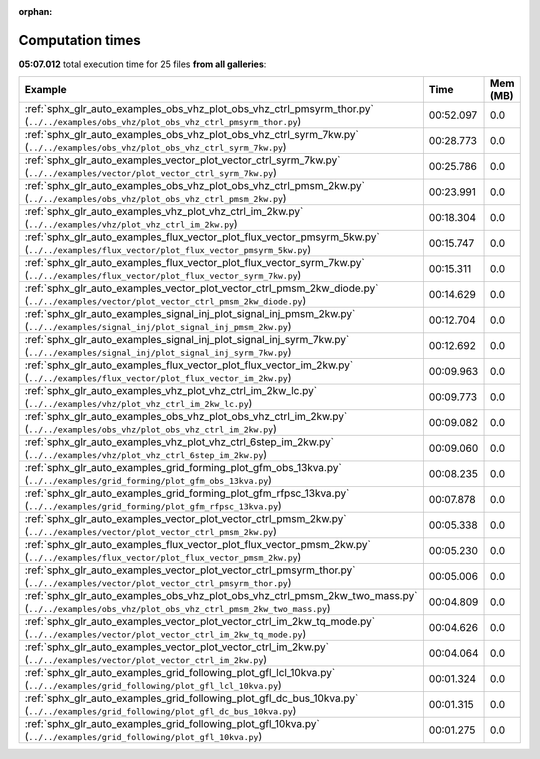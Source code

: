
:orphan:

.. _sphx_glr_sg_execution_times:


Computation times
=================
**05:07.012** total execution time for 25 files **from all galleries**:

.. container::

  .. raw:: html

    <style scoped>
    <link href="https://cdnjs.cloudflare.com/ajax/libs/twitter-bootstrap/5.3.0/css/bootstrap.min.css" rel="stylesheet" />
    <link href="https://cdn.datatables.net/1.13.6/css/dataTables.bootstrap5.min.css" rel="stylesheet" />
    </style>
    <script src="https://code.jquery.com/jquery-3.7.0.js"></script>
    <script src="https://cdn.datatables.net/1.13.6/js/jquery.dataTables.min.js"></script>
    <script src="https://cdn.datatables.net/1.13.6/js/dataTables.bootstrap5.min.js"></script>
    <script type="text/javascript" class="init">
    $(document).ready( function () {
        $('table.sg-datatable').DataTable({order: [[1, 'desc']]});
    } );
    </script>

  .. list-table::
   :header-rows: 1
   :class: table table-striped sg-datatable

   * - Example
     - Time
     - Mem (MB)
   * - :ref:`sphx_glr_auto_examples_obs_vhz_plot_obs_vhz_ctrl_pmsyrm_thor.py` (``../../examples/obs_vhz/plot_obs_vhz_ctrl_pmsyrm_thor.py``)
     - 00:52.097
     - 0.0
   * - :ref:`sphx_glr_auto_examples_obs_vhz_plot_obs_vhz_ctrl_syrm_7kw.py` (``../../examples/obs_vhz/plot_obs_vhz_ctrl_syrm_7kw.py``)
     - 00:28.773
     - 0.0
   * - :ref:`sphx_glr_auto_examples_vector_plot_vector_ctrl_syrm_7kw.py` (``../../examples/vector/plot_vector_ctrl_syrm_7kw.py``)
     - 00:25.786
     - 0.0
   * - :ref:`sphx_glr_auto_examples_obs_vhz_plot_obs_vhz_ctrl_pmsm_2kw.py` (``../../examples/obs_vhz/plot_obs_vhz_ctrl_pmsm_2kw.py``)
     - 00:23.991
     - 0.0
   * - :ref:`sphx_glr_auto_examples_vhz_plot_vhz_ctrl_im_2kw.py` (``../../examples/vhz/plot_vhz_ctrl_im_2kw.py``)
     - 00:18.304
     - 0.0
   * - :ref:`sphx_glr_auto_examples_flux_vector_plot_flux_vector_pmsyrm_5kw.py` (``../../examples/flux_vector/plot_flux_vector_pmsyrm_5kw.py``)
     - 00:15.747
     - 0.0
   * - :ref:`sphx_glr_auto_examples_flux_vector_plot_flux_vector_syrm_7kw.py` (``../../examples/flux_vector/plot_flux_vector_syrm_7kw.py``)
     - 00:15.311
     - 0.0
   * - :ref:`sphx_glr_auto_examples_vector_plot_vector_ctrl_pmsm_2kw_diode.py` (``../../examples/vector/plot_vector_ctrl_pmsm_2kw_diode.py``)
     - 00:14.629
     - 0.0
   * - :ref:`sphx_glr_auto_examples_signal_inj_plot_signal_inj_pmsm_2kw.py` (``../../examples/signal_inj/plot_signal_inj_pmsm_2kw.py``)
     - 00:12.704
     - 0.0
   * - :ref:`sphx_glr_auto_examples_signal_inj_plot_signal_inj_syrm_7kw.py` (``../../examples/signal_inj/plot_signal_inj_syrm_7kw.py``)
     - 00:12.692
     - 0.0
   * - :ref:`sphx_glr_auto_examples_flux_vector_plot_flux_vector_im_2kw.py` (``../../examples/flux_vector/plot_flux_vector_im_2kw.py``)
     - 00:09.963
     - 0.0
   * - :ref:`sphx_glr_auto_examples_vhz_plot_vhz_ctrl_im_2kw_lc.py` (``../../examples/vhz/plot_vhz_ctrl_im_2kw_lc.py``)
     - 00:09.773
     - 0.0
   * - :ref:`sphx_glr_auto_examples_obs_vhz_plot_obs_vhz_ctrl_im_2kw.py` (``../../examples/obs_vhz/plot_obs_vhz_ctrl_im_2kw.py``)
     - 00:09.082
     - 0.0
   * - :ref:`sphx_glr_auto_examples_vhz_plot_vhz_ctrl_6step_im_2kw.py` (``../../examples/vhz/plot_vhz_ctrl_6step_im_2kw.py``)
     - 00:09.060
     - 0.0
   * - :ref:`sphx_glr_auto_examples_grid_forming_plot_gfm_obs_13kva.py` (``../../examples/grid_forming/plot_gfm_obs_13kva.py``)
     - 00:08.235
     - 0.0
   * - :ref:`sphx_glr_auto_examples_grid_forming_plot_gfm_rfpsc_13kva.py` (``../../examples/grid_forming/plot_gfm_rfpsc_13kva.py``)
     - 00:07.878
     - 0.0
   * - :ref:`sphx_glr_auto_examples_vector_plot_vector_ctrl_pmsm_2kw.py` (``../../examples/vector/plot_vector_ctrl_pmsm_2kw.py``)
     - 00:05.338
     - 0.0
   * - :ref:`sphx_glr_auto_examples_flux_vector_plot_flux_vector_pmsm_2kw.py` (``../../examples/flux_vector/plot_flux_vector_pmsm_2kw.py``)
     - 00:05.230
     - 0.0
   * - :ref:`sphx_glr_auto_examples_vector_plot_vector_ctrl_pmsyrm_thor.py` (``../../examples/vector/plot_vector_ctrl_pmsyrm_thor.py``)
     - 00:05.006
     - 0.0
   * - :ref:`sphx_glr_auto_examples_obs_vhz_plot_obs_vhz_ctrl_pmsm_2kw_two_mass.py` (``../../examples/obs_vhz/plot_obs_vhz_ctrl_pmsm_2kw_two_mass.py``)
     - 00:04.809
     - 0.0
   * - :ref:`sphx_glr_auto_examples_vector_plot_vector_ctrl_im_2kw_tq_mode.py` (``../../examples/vector/plot_vector_ctrl_im_2kw_tq_mode.py``)
     - 00:04.626
     - 0.0
   * - :ref:`sphx_glr_auto_examples_vector_plot_vector_ctrl_im_2kw.py` (``../../examples/vector/plot_vector_ctrl_im_2kw.py``)
     - 00:04.064
     - 0.0
   * - :ref:`sphx_glr_auto_examples_grid_following_plot_gfl_lcl_10kva.py` (``../../examples/grid_following/plot_gfl_lcl_10kva.py``)
     - 00:01.324
     - 0.0
   * - :ref:`sphx_glr_auto_examples_grid_following_plot_gfl_dc_bus_10kva.py` (``../../examples/grid_following/plot_gfl_dc_bus_10kva.py``)
     - 00:01.315
     - 0.0
   * - :ref:`sphx_glr_auto_examples_grid_following_plot_gfl_10kva.py` (``../../examples/grid_following/plot_gfl_10kva.py``)
     - 00:01.275
     - 0.0
